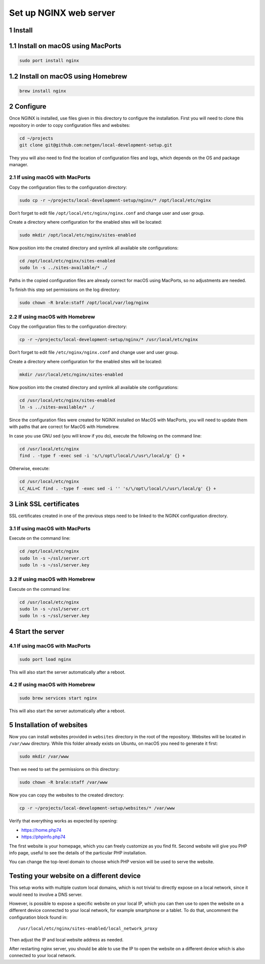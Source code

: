 Set up NGINX web server
=======================

1 Install
---------

1.1 Install on macOS using MacPorts
-----------------------------------

.. code:: console

   sudo port install nginx

1.2 Install on macOS using Homebrew
-----------------------------------

.. code:: console

   brew install nginx

2 Configure
-----------

Once NGINX is installed, use files given in this directory to configure
the installation. First you will need to clone this repository in order
to copy configuration files and websites:

.. code:: console

   cd ~/projects
   git clone git@github.com:netgen/local-development-setup.git

They you will also need to find the location of configuration files and
logs, which depends on the OS and package manager.

2.1 If using macOS with MacPorts
~~~~~~~~~~~~~~~~~~~~~~~~~~~~~~~~

Copy the configuration files to the configuration directory:

.. code:: console

   sudo cp -r ~/projects/local-development-setup/nginx/* /opt/local/etc/nginx

Don’t forget to edit file ``/opt/local/etc/nginx/nginx.conf`` and change
user and user group.

Create a directory where configuration for the enabled sites will be
located:

.. code:: console

   sudo mkdir /opt/local/etc/nginx/sites-enabled

Now position into the created directory and symlink all available site
configurations:

.. code:: console

   cd /opt/local/etc/nginx/sites-enabled
   sudo ln -s ../sites-available/* ./

Paths in the copied configuration files are already correct for macOS
using MacPorts, so no adjustments are needed.

To finish this step set permissions on the log directory:

.. code:: console

   sudo chown -R brale:staff /opt/local/var/log/nginx

2.2 If using macOS with Homebrew
~~~~~~~~~~~~~~~~~~~~~~~~~~~~~~~~

Copy the configuration files to the configuration directory:

.. code:: console

   cp -r ~/projects/local-development-setup/nginx/* /usr/local/etc/nginx

Don’t forget to edit file ``/etc/nginx/nginx.conf`` and change user and
user group.

Create a directory where configuration for the enabled sites will be
located:

.. code:: console

   mkdir /usr/local/etc/nginx/sites-enabled

Now position into the created directory and symlink all available site
configurations:

.. code:: console

   cd /usr/local/etc/nginx/sites-enabled
   ln -s ../sites-available/* ./

Since the configuration files were created for NGINX installed on MacOS
with MacPorts, you will need to update them with paths that are correct
for MacOS with Homebrew.

In case you use GNU sed (you will know if you do), execute the following
on the command line:

.. code:: console

   cd /usr/local/etc/nginx
   find . -type f -exec sed -i 's/\/opt\/local/\/usr\/local/g' {} +

Otherwise, execute:

.. code:: console

   cd /usr/local/etc/nginx
   LC_ALL=C find . -type f -exec sed -i '' 's/\/opt\/local/\/usr\/local/g' {} +

3 Link SSL certificates
-----------------------

SSL certificates created in one of the previous steps need to be linked
to the NGINX configuration directory.

.. _if-using-macos-with-macports-1:

3.1 If using macOS with MacPorts
~~~~~~~~~~~~~~~~~~~~~~~~~~~~~~~~

Execute on the command line:

.. code:: console

   cd /opt/local/etc/nginx
   sudo ln -s ~/ssl/server.crt
   sudo ln -s ~/ssl/server.key

.. _if-using-macos-with-homebrew-1:

3.2 If using macOS with Homebrew
~~~~~~~~~~~~~~~~~~~~~~~~~~~~~~~~

Execute on the command line:

.. code:: console

   cd /usr/local/etc/nginx
   sudo ln -s ~/ssl/server.crt
   sudo ln -s ~/ssl/server.key

4 Start the server
------------------

.. _if-using-macos-with-macports-2:

4.1 If using macOS with MacPorts
~~~~~~~~~~~~~~~~~~~~~~~~~~~~~~~~

.. code:: console

   sudo port load nginx

This will also start the server automatically after a reboot.

.. _if-using-macos-with-homebrew-2:

4.2 If using macOS with Homebrew
~~~~~~~~~~~~~~~~~~~~~~~~~~~~~~~~

.. code:: console

   sudo brew services start nginx

This will also start the server automatically after a reboot.

5 Installation of websites
--------------------------

Now you can install websites provided in ``websites`` directory in the
root of the repository. Websites will be located in ``/var/www``
directory. While this folder already exists on Ubuntu, on macOS you need
to generate it first:

.. code:: console

   sudo mkdir /var/www

Then we need to set the permissions on this directory:

.. code:: console

   sudo chown -R brale:staff /var/www

Now you can copy the websites to the created directory:

.. code:: console

   cp -r ~/projects/local-development-setup/websites/* /var/www

Verify that everything works as expected by opening:

-  https://home.php74
-  https://phpinfo.php74

The first website is your homepage, which you can freely customize as
you find fit. Second website will give you PHP info page, useful to see
the details of the particular PHP installation.

You can change the top-level domain to choose which PHP version will be
used to serve the website.

Testing your website on a different device
------------------------------------------

This setup works with multiple custom local domains, which is not
trivial to directly expose on a local network, since it would need to
involve a DNS server.

However, is possible to expose a specific website on your local IP,
which you can then use to open the website on a different device
connected to your local network, for example smartphone or a tablet. To
do that, uncomment the configuration block found in:

::

   /usr/local/etc/nginx/sites-enabled/local_network_proxy

Then adjust the IP and local website address as needed.

After restarting nginx server, you should be able to use the IP to open
the website on a different device which is also connected to your local
network.
